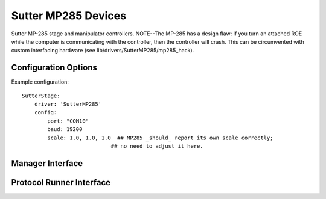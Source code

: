 Sutter MP285 Devices
====================

Sutter MP-285 stage and manipulator controllers. NOTE--The MP-285 has a design
flaw: if you turn an attached ROE while the computer is communicating with the
controller, then the controller will crash. This can be circumvented with 
custom interfacing hardware (see lib/drivers/SutterMP285/mp285_hack).



Configuration Options
---------------------

Example configuration:

::
    
    SutterStage:
        driver: 'SutterMP285'
        config:
            port: "COM10"
            baud: 19200
            scale: 1.0, 1.0, 1.0  ## MP285 _should_ report its own scale correctly; 
                                ## no need to adjust it here.
  
Manager Interface
-----------------


Protocol Runner Interface
-------------------------
